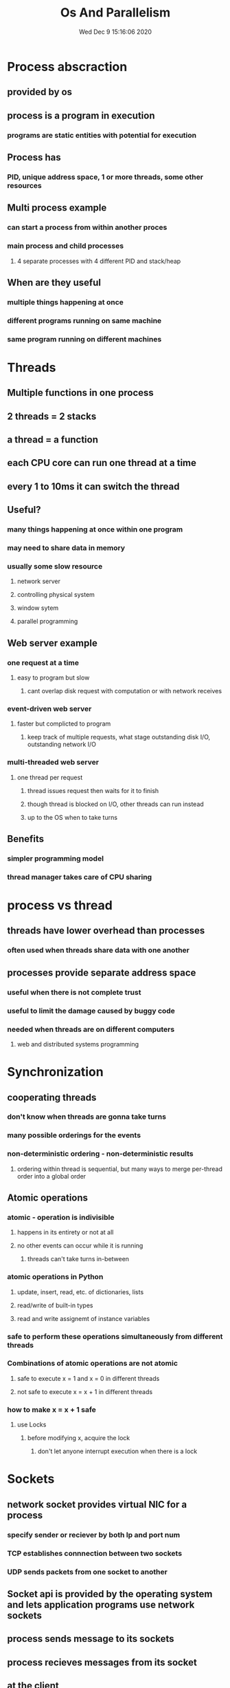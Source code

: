 #+TITLE: Os And Parallelism
#+DATE: Wed Dec  9 15:16:06 2020 

* Process abscraction
** provided by os
** process is a program in execution
*** programs are static entities with potential for execution
** Process has
*** PID, unique address space, 1 or more threads, some other resources
** Multi process example
*** can start a process from within another proces
*** main process and child processes
**** 4 separate processes with 4 different PID and stack/heap
** When are they useful
*** multiple things happening at once
*** different programs running on same machine
*** same program running on different machines
* Threads
** Multiple functions in one process
** 2 threads = 2 stacks 
** a thread = a function
** each CPU core can run one thread at a time
** every 1 to 10ms it can switch the thread
** Useful?
*** many things happening at once within one program
*** may need to share data in memory
*** usually some slow resource
**** network server
**** controlling physical system
**** window sytem
**** parallel programming
** Web server example
*** one request at a time
**** easy to program but slow
***** cant overlap disk request with computation or with network receives
*** event-driven web server
**** faster but complicted to program
***** keep track of multiple requests, what stage outstanding disk I/O, outstanding network I/O
*** multi-threaded web server
**** one thread per request
***** thread issues request then waits for it to finish
***** though thread is blocked on I/O, other threads can run instead
***** up to the OS when to take turns
** Benefits
*** simpler programming model
*** thread manager takes care of CPU sharing
* process vs thread
** threads have lower overhead than processes
*** often used when threads share data with one another
** processes provide separate address space
*** useful when there is not complete trust
*** useful to limit the damage caused by buggy code
*** needed when threads are on different computers
**** web and distributed systems programming
* Synchronization
** cooperating threads
*** don't know when threads are gonna take turns
*** many possible orderings for the events
*** non-deterministic ordering - non-deterministic results
**** ordering within thread is sequential, but many ways to merge per-thread order into a global order
** Atomic operations
*** atomic - operation is indivisible
**** happens in its entirety or not at all
**** no other events can occur while it is running
***** threads can't take turns in-between
*** atomic operations in Python
**** update, insert, read, etc. of dictionaries, lists
**** read/write of built-in types
**** read and write assignemt of instance variables
*** safe to perform these operations simultaneously from different threads
*** Combinations of atomic operations are not atomic
**** safe to execute x = 1 and x = 0 in different threads
**** not safe to execute x = x + 1 in different threads
*** how to make x = x + 1 safe
**** use Locks
***** before modifying x, acquire the lock
****** don't let anyone interrupt execution when there is a lock
* Sockets
** network socket provides virtual NIC for a process
*** specify sender or reciever by both Ip and port num
*** TCP establishes connnection between two sockets
*** UDP sends packets from one socket to another
** Socket api is provided by the operating system and lets application programs use network sockets
** process sends message to its sockets
** process recieves messages from its socket
** at the client
*** translate localhost into ip address
*** decide to use TCP
*** create socket
*** connect to localhost at port
*** send data
*** close connection
** server
*** create socket
*** use TCP
*** bind to socket at port
*** listen on socket
*** accept connection request
*** recv the packets until connection closed
*** close socket
